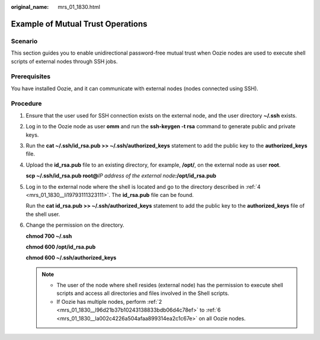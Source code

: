 :original_name: mrs_01_1830.html

.. _mrs_01_1830:

Example of Mutual Trust Operations
==================================

Scenario
--------

This section guides you to enable unidirectional password-free mutual trust when Oozie nodes are used to execute shell scripts of external nodes through SSH jobs.

Prerequisites
-------------

You have installed Oozie, and it can communicate with external nodes (nodes connected using SSH).

Procedure
---------

#. Ensure that the user used for SSH connection exists on the external node, and the user directory **~/.ssh** exists.

#. .. _mrs_01_1830__l96d21b37b10243138833bdb06d4c78ef:

   Log in to the Oozie node as user **omm** and run the **ssh-keygen -t rsa** command to generate public and private keys.

#. Run the **cat ~/.ssh/id_rsa.pub >> ~/.ssh/authorized_keys** statement to add the public key to the **authorized_keys** file.

#. .. _mrs_01_1830__li19793111323111:

   Upload the **id_rsa.pub** file to an existing directory, for example, **/opt/**, on the external node as user **root**.

   **scp ~/.ssh/id_rsa.pub root@**\ *IP address of the external node*\ **:/opt/id_rsa.pub**

#. Log in to the external node where the shell is located and go to the directory described in :ref:`4 <mrs_01_1830__li19793111323111>`. The **id_rsa.pub** file can be found.

   Run the **cat id_rsa.pub >> ~/.ssh/authorized_keys** statement to add the public key to the **authorized_keys** file of the shell user.

#. .. _mrs_01_1830__la002c4226a504afaa899314ea2c1c67e:

   Change the permission on the directory.

   **chmod 700 ~/.ssh**

   **chmod 600 /opt/id_rsa.pub**

   **chmod 600 ~/.ssh/authorized_keys**

   .. note::

      -  The user of the node where shell resides (external node) has the permission to execute shell scripts and access all directories and files involved in the Shell scripts.
      -  If Oozie has multiple nodes, perform :ref:`2 <mrs_01_1830__l96d21b37b10243138833bdb06d4c78ef>` to :ref:`6 <mrs_01_1830__la002c4226a504afaa899314ea2c1c67e>` on all Oozie nodes.
